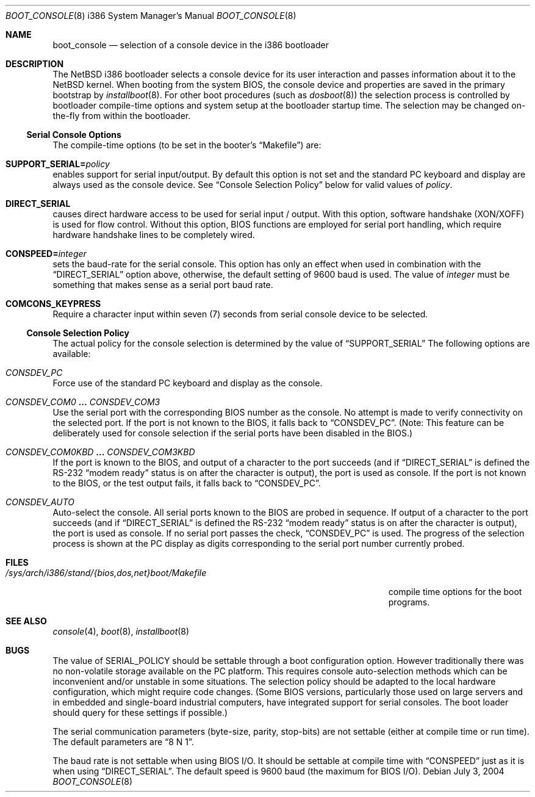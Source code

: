 .\"	boot_console.8,v 1.14 2009/03/09 19:24:31 joerg Exp
.\"
.\" Copyright (c) 1997
.\" 	Matthias Drochner.  All rights reserved.
.\"
.\" Redistribution and use in source and binary forms, with or without
.\" modification, are permitted provided that the following conditions
.\" are met:
.\" 1. Redistributions of source code must retain the above copyright
.\"    notice, this list of conditions and the following disclaimer.
.\" 2. Redistributions in binary form must reproduce the above copyright
.\"    notice, this list of conditions and the following disclaimer in the
.\"    documentation and/or other materials provided with the distribution.
.\"
.\" THIS SOFTWARE IS PROVIDED BY THE AUTHOR AND CONTRIBUTORS ``AS IS'' AND
.\" ANY EXPRESS OR IMPLIED WARRANTIES, INCLUDING, BUT NOT LIMITED TO, THE
.\" IMPLIED WARRANTIES OF MERCHANTABILITY AND FITNESS FOR A PARTICULAR PURPOSE
.\" ARE DISCLAIMED.  IN NO EVENT SHALL THE AUTHOR OR CONTRIBUTORS BE LIABLE
.\" FOR ANY DIRECT, INDIRECT, INCIDENTAL, SPECIAL, EXEMPLARY, OR CONSEQUENTIAL
.\" DAMAGES (INCLUDING, BUT NOT LIMITED TO, PROCUREMENT OF SUBSTITUTE GOODS
.\" OR SERVICES; LOSS OF USE, DATA, OR PROFITS; OR BUSINESS INTERRUPTION)
.\" HOWEVER CAUSED AND ON ANY THEORY OF LIABILITY, WHETHER IN CONTRACT, STRICT
.\" LIABILITY, OR TORT (INCLUDING NEGLIGENCE OR OTHERWISE) ARISING IN ANY WAY
.\" OUT OF THE USE OF THIS SOFTWARE, EVEN IF ADVISED OF THE POSSIBILITY OF
.\" SUCH DAMAGE.
.\"
.Dd July 3, 2004
.Dt BOOT_CONSOLE 8 i386
.Os
.Sh NAME
.Nm boot_console
.Nd selection of a console device in the i386 bootloader
.\"
.Sh DESCRIPTION
The
.Nx
i386 bootloader selects a console device for its user interaction and
passes information about it to the
.Nx
kernel.
When booting from the system BIOS, the console device and properties
are saved in the primary bootstrap by
.Xr installboot 8 .
For other boot procedures (such as
.Xr dosboot 8 )
the selection process is controlled by bootloader compile-time
options and system setup at the bootloader startup time.
The selection may be changed on-the-fly from within the bootloader.
.\"
.Ss Serial Console Options
The compile-time options (to be set in the booter's
.Dq Makefile )
are:
.Bl -ohang
.It Sy SUPPORT_SERIAL= Ns Fa policy
enables support for serial input/output.
By default this option is
not set and the standard PC keyboard and display are always used as the
console device.
See
.Sx Console Selection Policy
below for valid values of
.Fa policy .
.It Sy DIRECT_SERIAL
causes direct hardware access to be used for serial input / output.
With this option, software handshake (XON/XOFF) is used for flow
control.
Without this option, BIOS functions are employed for serial
port handling, which require hardware handshake lines to be completely
wired.
.It Sy CONSPEED= Ns Fa integer
sets the baud-rate for the serial console.
This option has only an effect when used in combination with the
.Dq Dv DIRECT_SERIAL
option above, otherwise, the default setting of 9600 baud is used.
The value of
.Fa integer
must be something that makes sense as a serial port baud rate.
.It Sy COMCONS_KEYPRESS
Require a character input within seven (7) seconds from serial console
device to be selected.
.El
.\"
.Ss Console Selection Policy
The actual policy for the console selection is determined by the value
of
.Dq Dv SUPPORT_SERIAL
The following options are available:
.Bl -ohang
.It Em CONSDEV_PC
Force use of the standard PC keyboard and display as the console.
.It Em CONSDEV_COM0 Li ... Em CONSDEV_COM3
Use the serial port with the corresponding BIOS number as the console.
No attempt is made to verify connectivity on the selected port.
If the port is not known to the BIOS, it falls back to
.Dq Dv CONSDEV_PC .
(Note: This feature can be deliberately used for console selection if
the serial ports have been disabled in the BIOS.)
.It Em CONSDEV_COM0KBD Li ... Em CONSDEV_COM3KBD
If the port is known to the BIOS, and output of a character to the port
succeeds (and if
.Dq Dv DIRECT_SERIAL
is defined the RS-232
.Dq "modem ready"
status is on after the character is output), the port is used as
console.
If the port is not known to the BIOS, or the test output fails, it falls back
to
.Dq Dv CONSDEV_PC .
.It Em CONSDEV_AUTO
Auto-select the console.
All serial ports known to the BIOS are probed in sequence.
If output of a character to the port succeeds (and if
.Dq Dv DIRECT_SERIAL
is defined the RS-232
.Dq "modem ready"
status is on after the character is output), the port is used as console.
If no serial port passes the check,
.Dq Dv CONSDEV_PC
is used.
The progress of the selection process is shown at the PC display as
digits corresponding to the serial port number currently probed.
.El
.\"
.Sh FILES
.Bl -tag -width /sys/arch/i386/stand/{bios,dos,net}boot/Makefile
.It Pa /sys/arch/i386/stand/{bios,dos,net}boot/Makefile
compile time options for the boot programs.
.El
.\"
.Sh SEE ALSO
.Xr console 4 ,
.Xr boot 8 ,
.Xr installboot 8
.\"
.Sh BUGS
The value of
.Dv SERIAL_POLICY
should be settable through a boot configuration option.
However traditionally there was no non-volatile storage available on the
PC platform.
This requires console auto-selection methods which can be
inconvenient and/or unstable in some situations.
The selection policy should be adapted to the local hardware configuration,
which might require code changes.
(Some BIOS versions, particularly those used on
large servers and in embedded and single-board industrial computers,
have integrated support for serial consoles.
The boot loader should query for these settings if possible.)
.Pp
The serial communication parameters (byte-size, parity, stop-bits) are
not settable (either at compile time or run time).
The default parameters are
.Dq "8 N 1" .
.Pp
The baud rate is not settable when using BIOS I/O.
It should be settable at compile time with
.Dq Dv CONSPEED
just as it is when using
.Dq Dv DIRECT_SERIAL .
The default speed is 9600 baud (the maximum for BIOS I/O).
